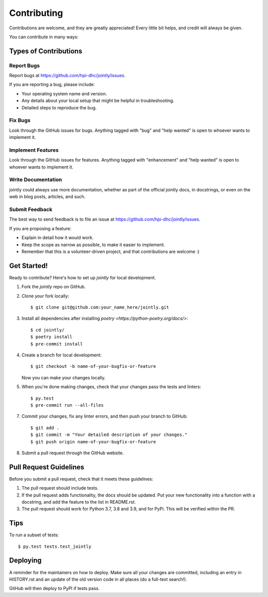 .. highlight:: shell

============
Contributing
============

Contributions are welcome, and they are greatly appreciated! Every little bit
helps, and credit will always be given.

You can contribute in many ways:

Types of Contributions
----------------------

Report Bugs
~~~~~~~~~~~

Report bugs at https://github.com/hpi-dhc/jointly/issues.

If you are reporting a bug, please include:

* Your operating system name and version.
* Any details about your local setup that might be helpful in troubleshooting.
* Detailed steps to reproduce the bug.

Fix Bugs
~~~~~~~~

Look through the GitHub issues for bugs. Anything tagged with "bug" and "help
wanted" is open to whoever wants to implement it.

Implement Features
~~~~~~~~~~~~~~~~~~

Look through the GitHub issues for features. Anything tagged with "enhancement"
and "help wanted" is open to whoever wants to implement it.

Write Documentation
~~~~~~~~~~~~~~~~~~~

jointly could always use more documentation, whether as part of the
official jointly docs, in docstrings, or even on the web in blog posts,
articles, and such.

Submit Feedback
~~~~~~~~~~~~~~~

The best way to send feedback is to file an issue at https://github.com/hpi-dhc/jointly/issues.

If you are proposing a feature:

* Explain in detail how it would work.
* Keep the scope as narrow as possible, to make it easier to implement.
* Remember that this is a volunteer-driven project, and that contributions
  are welcome :)

Get Started!
------------

Ready to contribute? Here's how to set up `jointly` for local development.

1. Fork the `jointly` repo on GitHub.
2. Clone your fork locally::

    $ git clone git@github.com:your_name_here/jointly.git

3. Install all dependencies after installing `poetry <https://python-poetry.org/docs/>`::

    $ cd jointly/
    $ poetry install
    $ pre-commit install

4. Create a branch for local development::

    $ git checkout -b name-of-your-bugfix-or-feature

   Now you can make your changes locally.

5. When you're done making changes, check that your changes pass the tests and linters::

    $ py.test
    $ pre-commit run --all-files


7. Commit your changes, fix any linter errors, and then push your branch to GitHub::

    $ git add .
    $ git commit -m "Your detailed description of your changes."
    $ git push origin name-of-your-bugfix-or-feature

8. Submit a pull request through the GitHub website.

Pull Request Guidelines
-----------------------

Before you submit a pull request, check that it meets these guidelines:

1. The pull request should include tests.
2. If the pull request adds functionality, the docs should be updated. Put
   your new functionality into a function with a docstring, and add the
   feature to the list in README.rst.
3. The pull request should work for Python 3.7, 3.8 and 3.9, and for PyPi. This will be verified within the PR.

Tips
----

To run a subset of tests::

    $ py.test tests.test_jointly

Deploying
---------

A reminder for the maintainers on how to deploy.
Make sure all your changes are committed, including an entry in HISTORY.rst and an update of the old version code
in all places (do a full-text search!).

GitHub will then deploy to PyPI if tests pass.
